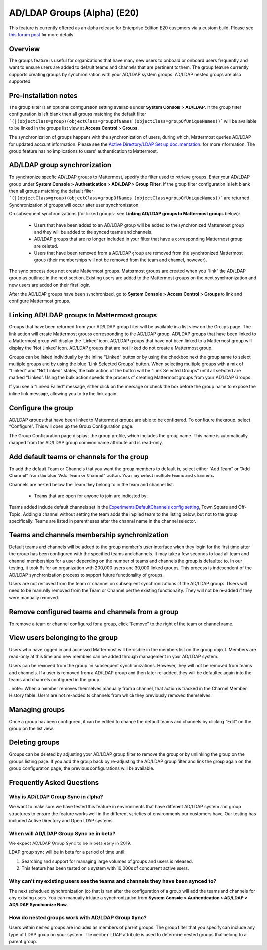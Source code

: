 .. _ldap-group-sync:

AD/LDAP Groups (Alpha) (E20)
===========================

This feature is currently offered as an alpha release for Enterprise Edition E20 customers via a custom build. Please see `this forum post <https://TODO.com>`_ for more details. 

Overview
--------------------

The groups feature is useful for organizations that have many new users to onboard or onboard users frequently and want to ensure users are added to default teams and channels that are pertinent to them. The group feature currently supports creating groups by synchronization with your AD/LDAP system groups. AD/LDAP nested groups are also supported.

Pre-installation notes
----------------------

The group filter is an optional configuration setting available under **System Console > AD/LDAP**. If the group filter configuration is left blank then all groups matching the default filter ```(|(objectClass=group)(objectClass=groupOfNames)(objectClass=groupOfUniqueNames))``` will be available to be linked in the groups list view at **Access Control > Groups**.  

The synchronization of groups happens with the synchronization of users, during which, Mattermost queries AD/LDAP for updated account information.  Please see the `Active Directory/LDAP Set up documentation <https://docs.mattermost.com/deployment/sso-ldap.html?highlight=ldap#configure-ad-ldap-synchronization>`_. for more information.   The group feature has no implications to users' authentication to Mattermost.  


AD/LDAP group synchronization
-----------------------------

To synchronize specfic AD/LDAP groups to Mattermost, specify the filter used to retrieve groups. Enter your AD/LDAP group under **System Console > Authentication > AD/LDAP > Group Filter**. If the group filter configuration is left blank then all groups matching the default filter ```(|(objectClass=group)(objectClass=groupOfNames)(objectClass=groupOfUniqueNames))``` are  returned. Synchronization of groups will occur after user synchronization.  
 
.. image:: ../images/Group_filter.png

On subsequent synchronizations (for linked groups- see **Linking AD/LDAP groups to Mattermost groups** below): 

 - Users that have been added to an AD/LDAP group will be added to the synchronized Mattermost group and they will be added to the synced teams and channels.
 - AD/LDAP groups that are no longer included in your filter that have a corresponding Mattermost group are deleted.  
 - Users that have been removed from a AD/LDAP group are removed from the synchronized Mattermost group (their memberships will not be removed from the team and channel, however). 

.. note::
The sync process does not create Mattermost groups.  Mattermost groups are created when you “link” the AD/LDAP group as outlined in the next section. Existing users are added to the Mattermost groups on the next synchronization and new users are added on their first login.  

.. image:: ../images/Group_Group_Member_Sync.png
 
After the AD/LDAP groups have been synchronized, go to **System Console > Access Control > Groups** to link and configure Mattermost groups. 

Linking AD/LDAP groups to Mattermost groups
--------------------------------------------

Groups that have been returned from your AD/LDAP group filter will be available in a list view on the Groups page. The link action will create Mattermost groups corresponding to the AD/LDAP group. AD/LDAP groups that have been linked to a Mattermost group will display the ‘Linked’ icon. AD/LDAP groups that have not been linked to a Mattermost group will display the ‘Not Linked’ icon. AD/LDAP groups that are not linked do not create a Mattermost group.  

.. image:: ../images/Groups_listing.png

Groups can be linked individually by the inline “Linked” button or by using the checkbox next the group name to select multiple groups and by using the blue “Link Selected Groups” button. When selecting multiple groups with a mix of “Linked” and “Not Linked” states, the bulk action of the button will be “Link Selected Groups” until all selected are marked “Linked”. Using the bulk action speeds the process of creating Mattermost groups from your AD/LDAP Groups.  

If you see a “Linked Failed” message, either click on the message or check the box before the group name to expose the inline link message, allowing you to try the link again.

.. image:: ../images/LinkFailed.png

Configure the group
-------------------

AD/LDAP groups that have been linked to Mattermost groups are able to be configured.  To configure the group, select “Configure”.  This will open up the Group Configuration page.  

The Group Configuration page displays the group profile, which includes the group name.  This name is automatically mapped from the AD/LDAP group common name attribute and is read-only.  

Add default teams or channels for the group
--------------------------------------------
To add the default Team or Channels that you want the group members to default in, select either “Add Team” or “Add Channel” from the blue “Add Team or Channel” button.  You may select multiple teams and channels.  

.. image:: ../images/Add_Team_Or_Channel.png

Channels are nested below the Team they belong to in the team and channel list.  

 - Teams that are open for anyone to join are indicated by:
 
.. image::  ../images/open_team.png  
   
 - Teams that are not open for anyone to join are indicated by:
 
.. image:: ../images/private_team.png 
 
 - Public channels are indicated by: 
 
.. image:: ../images/public_channel.png icon 

 - Private channels are indicated by:
 
.. image::../images/private_channel.png icon.  

Teams added include default channels set in the `ExperimentalDefaultChannels config setting <https://docs.mattermost.com/administration/config-settings.html?highlight=configuration%20settings#default-channels-experimental>`_, Town Square and Off-Topic. Adding a channel without setting the team adds the implied team to the listing below, but not to the group specifically.  Teams are listed in parentheses after the channel name in the channel selector.

Teams and channels membership synchronization
----------------------------------------------

Default teams and channels will be added to the group member's user interface when they login for the first time after the group has been configured with the specified teams and channels. It may take a few seconds to load all team and channel memberships for a user depending on the number of teams and channels the group is defaulted to. In our testing, it took 6s for an organization with 200,000 users and 30,000 linked groups.   This process is independent of the AD/LDAP synchronization process to support future functionality of groups.

.. note::
Users are not removed from the team or channel on subsequent synchronizations of the AD/LDAP groups.  Users will need to be manually removed from the Team or Channel per the existing functionality.  They will not be re-added if they were manually removed.

.. image:: ../images/Team_Channel_Membership_Sync.png

Remove configured teams and channels from a group
-------------------------------------------------
To remove a team or channel configured for a group, click “Remove” to the right of the team or channel name. 

View users belonging to the group
---------------------------------

Users who have logged in and accessed Mattermost will be visible in the members list on the group object. Members are read-only at this time and new members can be added through management in your AD/LDAP system. 

.. image:: ../images/Group_Members.png

Users can be removed from the group on subsequent synchronizations. However, they will not be removed from teams and channels. If a user is removed from a AD/LDAP group and then later re-added, they will be defaulted again into the teams and channels configured in the group. 

..note:: 
When a member removes themselves manually from a channel, that action is tracked in the Channel Member History table.  Users are not re-added to channels from which they previously removed themselves. 

Managing groups
---------------
Once a group has been configured, it can be edited to change the default teams and channels by clicking “Edit” on the group on the list view.  

Deleting groups
---------------
Groups can be deleted by adjusting your AD/LDAP group filter to remove the group or by unlinking the group on the groups listing page. If you add the group back by re-adjusting the AD/LDAP group filter and link the group again on the group configuration page, the previous configurations will be available.

Frequently Asked Questions
----------------------------

Why is AD/LDAP Group Sync in alpha?
^^^^^^^^^^^^^^^^^^^^^^^^^^^^^^^^^^^^

We want to make sure we have tested this feature in environments that have different AD/LDAP system and group structures to ensure the feature works well in the different varieties of environments our customers have. Our testing has included Active Directory and Open LDAP systems. 

When will AD/LDAP Group Sync be in beta?
^^^^^^^^^^^^^^^^^^^^^^^^^^^^^^^^^^^^^^^^

We expect AD/LDAP Group Sync to be in beta early in 2019. 

LDAP group sync will be in beta for a period of time until: 

1. Searching and support for managing large volumes of groups and users is released. 
2. This feature has been tested on a system with 10,000s of concurrent active users.

Why can't my existing users see the teams and channels they have been synced to?
^^^^^^^^^^^^^^^^^^^^^^^^^^^^^^^^^^^^^^^^^^^^^^^^^^^^^^^^^^^^^^^^^^^^^^^^^^^^^^^^

The next scheduled synchronization job that is ran after the configuration of a group will add the teams and channels for any existing users.  You can manually initiate a synchronization from **System Console > Authentication > AD/LDAP > AD/LDAP Synchronize Now**.  

How do nested groups work with AD/LDAP Group Sync?
^^^^^^^^^^^^^^^^^^^^^^^^^^^^^^^^^^^^^^^^^^^^^^^^^^

Users within nested groups are included as members of parent groups. The group filter that you specify can include any type of LDAP group on your system. The ``member`` LDAP attribute is used to determine nested groups that belong to a parent group.


